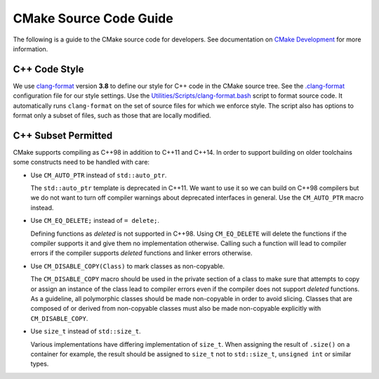 CMake Source Code Guide
***********************

The following is a guide to the CMake source code for developers.
See documentation on `CMake Development`_ for more information.

.. _`CMake Development`: README.rst

C++ Code Style
==============

We use `clang-format`_ version **3.8** to define our style for C++ code in
the CMake source tree.  See the `.clang-format`_ configuration file for our
style settings.  Use the `Utilities/Scripts/clang-format.bash`_ script to
format source code.  It automatically runs ``clang-format`` on the set of
source files for which we enforce style.  The script also has options to
format only a subset of files, such as those that are locally modified.

.. _`clang-format`: http://clang.llvm.org/docs/ClangFormat.html
.. _`.clang-format`: ../../.clang-format
.. _`Utilities/Scripts/clang-format.bash`: ../../Utilities/Scripts/clang-format.bash

C++ Subset Permitted
====================

CMake supports compiling as C++98 in addition to C++11 and C++14.
In order to support building on older toolchains some constructs
need to be handled with care:

* Use ``CM_AUTO_PTR`` instead of ``std::auto_ptr``.

  The ``std::auto_ptr`` template is deprecated in C++11.  We want to use it
  so we can build on C++98 compilers but we do not want to turn off compiler
  warnings about deprecated interfaces in general.  Use the ``CM_AUTO_PTR``
  macro instead.

* Use ``CM_EQ_DELETE;`` instead of ``= delete;``.

  Defining functions as *deleted* is not supported in C++98.  Using
  ``CM_EQ_DELETE`` will delete the functions if the compiler supports it and
  give them no implementation otherwise.  Calling such a function will lead
  to compiler errors if the compiler supports *deleted* functions and linker
  errors otherwise.

* Use ``CM_DISABLE_COPY(Class)`` to mark classes as non-copyable.

  The ``CM_DISABLE_COPY`` macro should be used in the private section of a
  class to make sure that attempts to copy or assign an instance of the class
  lead to compiler errors even if the compiler does not support *deleted*
  functions.  As a guideline, all polymorphic classes should be made
  non-copyable in order to avoid slicing.  Classes that are composed of or
  derived from non-copyable classes must also be made non-copyable explicitly
  with ``CM_DISABLE_COPY``.

* Use ``size_t`` instead of ``std::size_t``.

  Various implementations have differing implementation of ``size_t``.
  When assigning the result of ``.size()`` on a container for example,
  the result should be assigned to ``size_t`` not to ``std::size_t``,
  ``unsigned int`` or similar types.
